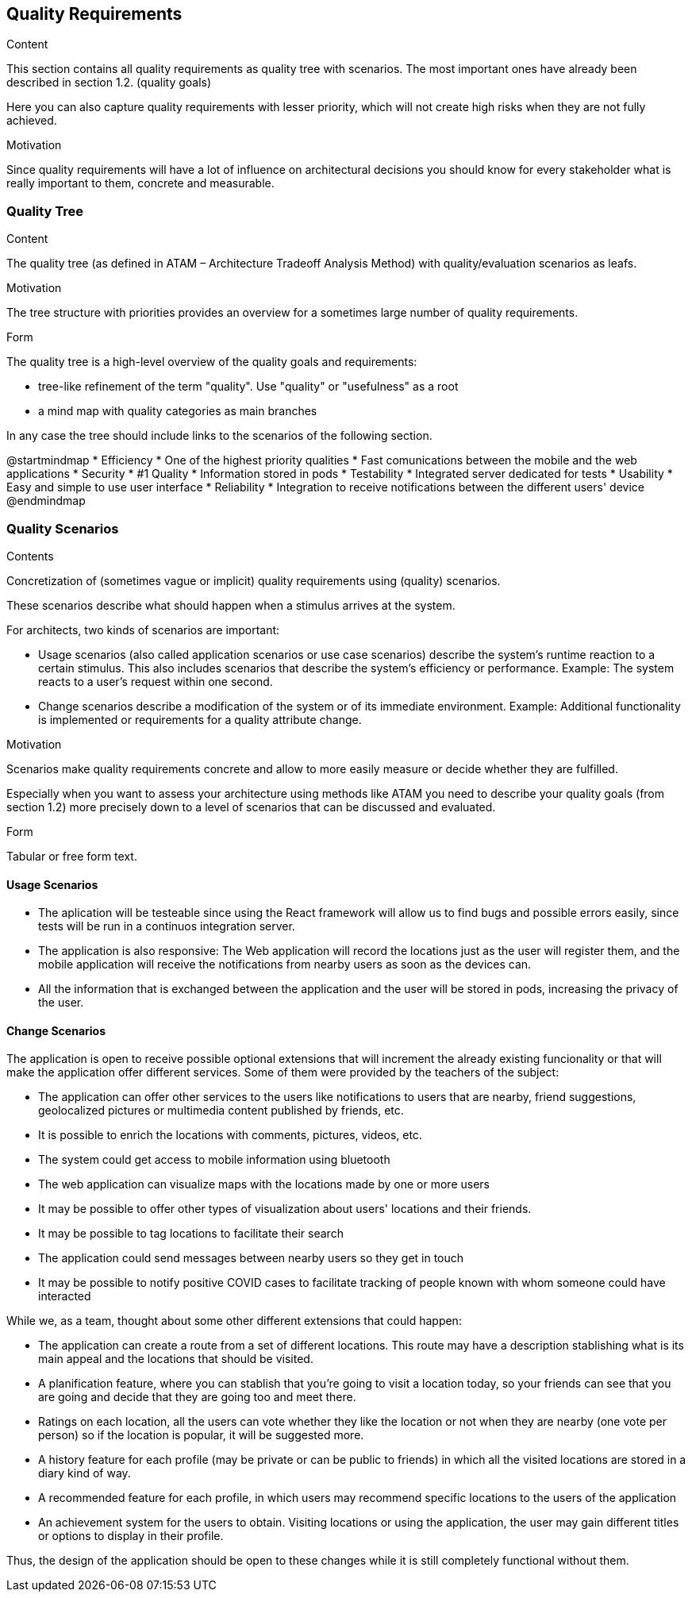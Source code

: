 [[section-quality-scenarios]]
== Quality Requirements


[role="arc42help"]
****

.Content
This section contains all quality requirements as quality tree with scenarios. The most important ones have already been described in section 1.2. (quality goals)

Here you can also capture quality requirements with lesser priority,
which will not create high risks when they are not fully achieved.

.Motivation
Since quality requirements will have a lot of influence on architectural
decisions you should know for every stakeholder what is really important to them,
concrete and measurable.
****

=== Quality Tree

[role="arc42help"]
****
.Content
The quality tree (as defined in ATAM – Architecture Tradeoff Analysis Method) with quality/evaluation scenarios as leafs.

.Motivation
The tree structure with priorities provides an overview for a sometimes large number of quality requirements.

.Form
The quality tree is a high-level overview of the quality goals and requirements:

* tree-like refinement of the term "quality". Use "quality" or "usefulness" as a root
* a mind map with quality categories as main branches

In any case the tree should include links to the scenarios of the following section.
****

@startmindmap
* Efficiency
    * One of the highest priority qualities
    * Fast comunications between the mobile and the web applications 
* Security
    * #1 Quality
    * Information stored in pods
* Testability
    * Integrated server dedicated for tests
* Usability
    * Easy and simple to use user interface
* Reliability 
    * Integration to receive notifications between the different users' device 
@endmindmap

=== Quality Scenarios

[role="arc42help"]
****
.Contents
Concretization of (sometimes vague or implicit) quality requirements using (quality) scenarios.

These scenarios describe what should happen when a stimulus arrives at the system.

For architects, two kinds of scenarios are important:

* Usage scenarios (also called application scenarios or use case scenarios) describe the system’s runtime reaction to a certain stimulus. This also includes scenarios that describe the system’s efficiency or performance. Example: The system reacts to a user’s request within one second.
* Change scenarios describe a modification of the system or of its immediate environment. Example: Additional functionality is implemented or requirements for a quality attribute change.

.Motivation
Scenarios make quality requirements concrete and allow to
more easily measure or decide whether they are fulfilled.

Especially when you want to assess your architecture using methods like
ATAM you need to describe your quality goals (from section 1.2)
more precisely down to a level of scenarios that can be discussed and evaluated.

.Form
Tabular or free form text.
****

==== Usage Scenarios
* The aplication will be testeable since using the React framework will allow us to find bugs and possible errors easily, since tests will be run in a continuos integration server. 
* The application is also responsive: The Web application will record the locations just as the user will register them, and the mobile application will receive the notifications from nearby users as soon as the devices can.
* All the information that is exchanged between the application and the user will be stored in pods, increasing the privacy of the user.


==== Change Scenarios
The application is open to receive possible optional extensions that will increment the already existing funcionality or that will make the application offer different services.
Some of them were provided by the teachers of the subject:

* The application can offer other services to the users like notifications to users that are nearby, friend suggestions, geolocalized pictures or multimedia content published by friends, etc.
* It is possible to enrich the locations with comments, pictures, videos, etc.
* The system could get access to mobile information using bluetooth
* The web application can visualize maps with the locations made by one or more users
* It may be possible to offer other types of visualization about users' locations and their friends.
* It may be possible to tag locations to facilitate their search
* The application could send messages between nearby users so they get in touch
* It may be possible to notify positive COVID cases to facilitate tracking of people known with whom someone could have interacted

While we, as a team, thought about some other different extensions that could happen:

* The application can create a route from a set of different locations. This route may have a description stablishing what is its main appeal and the locations that should be visited.
* A planification feature, where you can stablish that you're going to visit a location today, so your friends can see that you are going and decide that they are going too and meet there.
* Ratings on each location, all the users can vote whether they like the location or not when they are nearby (one vote per person) so if the location is popular, it will be suggested more.
* A history feature for each profile (may be private or can be public to friends) in which all the visited locations are stored in a diary kind of way.
* A recommended feature for each profile, in which users may recommend specific locations to the users of the application
* An achievement system for the users to obtain. Visiting locations or using the application, the user may gain different titles or options to display in their profile.


Thus, the design of the application should be open to these changes while it is still completely functional without them.

